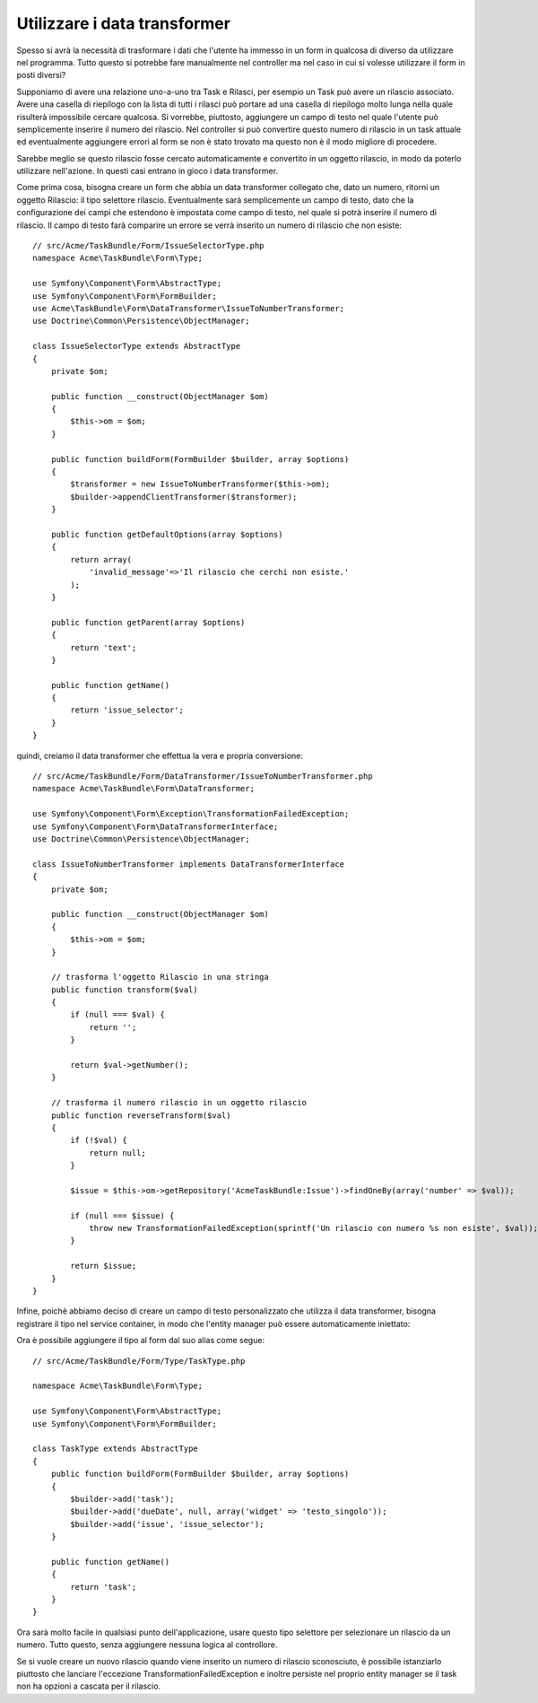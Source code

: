 Utilizzare i data transformer
=============================

Spesso si avrà la necessità di trasformare i dati che l'utente ha immesso in un form in
qualcosa di diverso da utilizzare nel programma. Tutto questo si potrebbe fare manualmente nel
controller ma nel caso in cui si volesse utilizzare il form in posti diversi?

Supponiamo di avere una relazione uno-a-uno tra Task e Rilasci, per esempio un Task può avere un
rilascio associato. Avere una casella di riepilogo con la lista di tutti i rilasci può portare ad
una casella di riepilogo molto lunga nella quale risulterà impossibile cercare qualcosa. Si vorrebbe, piuttosto,
aggiungere un campo di testo nel quale l'utente può semplicemente inserire il numero del rilascio. Nel
controller si può convertire questo numero di rilascio in un task attuale ed eventualmente aggiungere
errori al form se non è stato trovato ma questo non è il modo migliore di procedere.

Sarebbe meglio se questo rilascio fosse cercato automaticamente e convertito in un
oggetto rilascio, in modo da poterlo utilizzare nell'azione. In questi casi entrano in gioco i data transformer.

Come prima cosa, bisogna creare un form che abbia un data transformer collegato che,
dato un numero, ritorni un oggetto Rilascio: il tipo selettore rilascio. Eventualmente sarà semplicemente 
un campo di testo, dato che la configurazione dei campi che estendono è impostata come campo di testo, nel quale
si potrà inserire il numero di rilascio. Il campo di testo farà comparire un errore se verrà inserito
un numero di rilascio che non esiste::

    // src/Acme/TaskBundle/Form/IssueSelectorType.php
    namespace Acme\TaskBundle\Form\Type;
    
    use Symfony\Component\Form\AbstractType;
    use Symfony\Component\Form\FormBuilder;
    use Acme\TaskBundle\Form\DataTransformer\IssueToNumberTransformer;
    use Doctrine\Common\Persistence\ObjectManager;

    class IssueSelectorType extends AbstractType
    {
        private $om;
    
        public function __construct(ObjectManager $om)
        {
            $this->om = $om;
        }
    
        public function buildForm(FormBuilder $builder, array $options)
        {
            $transformer = new IssueToNumberTransformer($this->om);
            $builder->appendClientTransformer($transformer);
        }
    
        public function getDefaultOptions(array $options)
        {
            return array(
                'invalid_message'=>'Il rilascio che cerchi non esiste.'
            );
        }
    
        public function getParent(array $options)
        {
            return 'text';
        }
    
        public function getName()
        {
            return 'issue_selector';
        }
    }

.. suggerimento::

    È possibile utilizzare i transformer senza necessariamente creare un nuovo form
    personalizzato invocando la funzione ``appendClientTransformer`` su qualsiasi field builder::

        use Acme\TaskBundle\Form\DataTransformer\IssueToNumberTransformer;

        class TaskType extends AbstractType
        {
            public function buildForm(FormBuilder $builder, array $options)
            {
                // ...
            
                // si assume che l'entity manager è stato passato come option
                $entityManager = $options['em'];
                $transformer = new IssueToNumberTransformer($entityManager);

                // utilizza un campo di testo ma trasforma il testo in un oggetto rilascio
                $builder
                    ->add('issue', 'text')
                    ->appendClientTransformer($transformer)
                ;
            }
            
            // ...
        }

quindi, creiamo il data transformer che effettua la vera e propria conversione::

    // src/Acme/TaskBundle/Form/DataTransformer/IssueToNumberTransformer.php
    namespace Acme\TaskBundle\Form\DataTransformer;
    
    use Symfony\Component\Form\Exception\TransformationFailedException;
    use Symfony\Component\Form\DataTransformerInterface;
    use Doctrine\Common\Persistence\ObjectManager;
    
    class IssueToNumberTransformer implements DataTransformerInterface
    {
        private $om;

        public function __construct(ObjectManager $om)
        {
            $this->om = $om;
        }

        // trasforma l'oggetto Rilascio in una stringa
        public function transform($val)
        {
            if (null === $val) {
                return '';
            }

            return $val->getNumber();
        }

        // trasforma il numero rilascio in un oggetto rilascio
        public function reverseTransform($val)
        {
            if (!$val) {
                return null;
            }

            $issue = $this->om->getRepository('AcmeTaskBundle:Issue')->findOneBy(array('number' => $val));

            if (null === $issue) {
                throw new TransformationFailedException(sprintf('Un rilascio con numero %s non esiste', $val));
            }

            return $issue;
        }
    }

Infine, poichè abbiamo deciso di creare un campo di testo personalizzato che utilizza
il data transformer, bisogna registrare il tipo nel service container, in modo che l'entity
manager può essere automaticamente iniettato:

.. configuration-block::

    .. code-block:: yaml

        services:
            acme_demo.type.issue_selector:
                class: Acme\TaskBundle\Form\IssueSelectorType
                arguments: ["@doctrine.orm.entity_manager"]
                tags:
                    - { name: form.type, alias: issue_selector }

    .. code-block:: xml
    
        <service id="acme_demo.type.issue_selector" class="Acme\TaskBundle\Form\IssueSelectorType">
            <argument type="service" id="doctrine.orm.entity_manager"/>
            <tag name="form.type" alias="issue_selector" />
        </service>

Ora è possibile aggiungere il tipo al form dal suo alias come segue::

    // src/Acme/TaskBundle/Form/Type/TaskType.php
    
    namespace Acme\TaskBundle\Form\Type;
    
    use Symfony\Component\Form\AbstractType;
    use Symfony\Component\Form\FormBuilder;
    
    class TaskType extends AbstractType
    {
        public function buildForm(FormBuilder $builder, array $options)
        {
            $builder->add('task');
            $builder->add('dueDate', null, array('widget' => 'testo_singolo'));
            $builder->add('issue', 'issue_selector');
        }
    
        public function getName()
        {
            return 'task';
        }
    }

Ora sarà molto facile in qualsiasi punto dell'applicazione, usare questo
tipo selettore per selezionare un rilascio da un numero. Tutto questo, senza aggiungere nessuna logica 
al controllore.

Se si vuole creare un nuovo rilascio quando viene inserito un numero di rilascio sconosciuto,
è possibile istanziarlo piuttosto che lanciare l'eccezione TransformationFailedException e
inoltre persiste nel proprio entity manager se il task non ha opzioni a cascata
per il rilascio.
